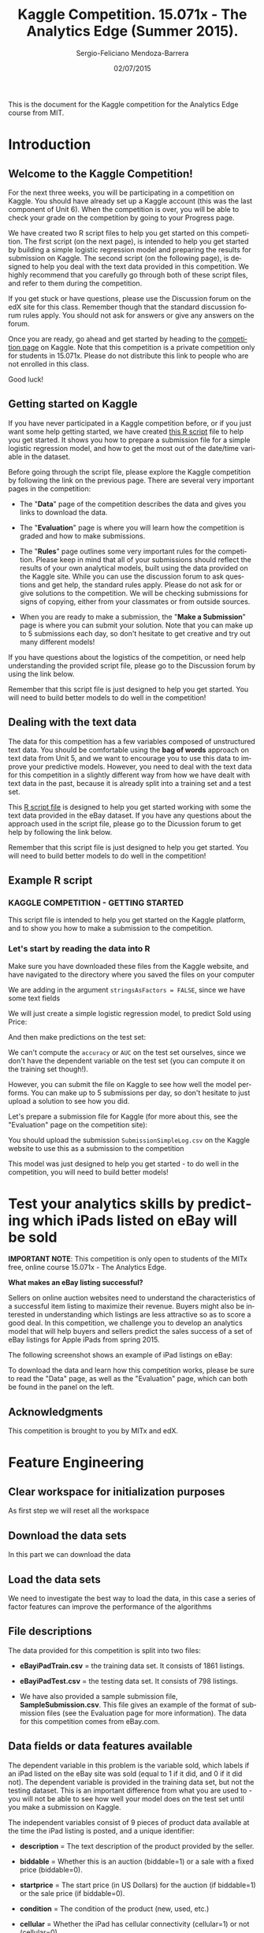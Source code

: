 #+TITLE:               Kaggle Competition. 15.071x - The Analytics Edge (Summer 2015).
#+AUTHOR:              Sergio-Feliciano Mendoza-Barrera
#+DRAWERS:             sfmb
#+EMAIL:               smendoza.barrera@gmail.com
#+DATE:                02/07/2015
#+DESCRIPTION:         The Analytics Edge Kaggle competition
#+KEYWORDS:            R, data science, emacs, ESS, org-mode, kaggle, competition
#+LANGUAGE:            en
#+OPTIONS:             H:10 num:t toc:nil \n:nil @:t ::t |:t ^:{} -:t f:t *:t <:t d:HIDDEN
#+OPTIONS:             TeX:t LaTeX:t skip:nil d:nil todo:t pri:nil tags:not-in-toc
#+OPTIONS:             LaTeX:dvipng
#+INFOJS_OPT:          view:nil toc:nil ltoc:t mouse:underline buttons:0 path:http://orgmode.org/org-info.js
#+EXPORT_SELECT_TAGS:  export
#+EXPORT_EXCLUDE_TAGS: noexport
#+LINK_UP:
#+LINK_HOME:
#+XSLT:
#+STYLE: <link rel="stylesheet" type="text/css" href="dft.css"/>

#+LaTeX_CLASS: IEEEtran
#+LATEX_CLASS_OPTIONS: [letterpaper, 9pt, onecolumn, twoside, technote, final]
#+LATEX_HEADER: \usepackage{minted}
#+LATEX_HEADER: \usepackage{makeidx}

#+LATEX_HEADER: \usepackage[lining,tabular]{fbb} % so math uses tabular lining figures
#+LATEX_HEADER: \usepackage[scaled=.95,type1]{cabin} % sans serif in style of Gill Sans
#+LATEX_HEADER: \usepackage[varqu,varl]{zi4}% inconsolata typewriter
#+LATEX_HEADER: \usepackage[T1]{fontenc} % LY1 also works
#+LATEX_HEADER: \usepackage[libertine,bigdelims]{newtxmath}
#+LATEX_HEADER: \usepackage[cal=boondoxo,bb=boondox,frak=boondox]{mathalfa}
#+LATEX_HEADER: \useosf % change normal text to use proportional oldstyle figures

#+LATEX_HEADER: \markboth{Kaggle competition, July 2015.}%
#+LATEX_HEADER: {Sergio-Feliciano Mendoza-Barrera}

#+LATEX_HEADER: \newcommand{\degC}{$^\circ$C{}}

#+STYLE: <script type="text/javascript" src="http://cdn.mathjax.org/mathjax/latest/MathJax.js?config=TeX-AMS-MML_HTMLorMML"> </script>

#+ATTR_HTML: width="500px"

# -*- mode: org; -*-
#+OPTIONS:   toc:2

#+HTML_HEAD: <link rel="stylesheet" type="text/css" href="http://www.pirilampo.org/styles/readtheorg/css/htmlize.css"/>
#+HTML_HEAD: <link rel="stylesheet" type="text/css" href="http://www.pirilampo.org/styles/readtheorg/css/readtheorg.css"/>

#+HTML_HEAD: <script src="https://ajax.googleapis.com/ajax/libs/jquery/2.1.3/jquery.min.js"></script>
#+HTML_HEAD: <script src="https://maxcdn.bootstrapcdn.com/bootstrap/3.3.4/js/bootstrap.min.js"></script>
#+HTML_HEAD: <script type="text/javascript" src="http://www.pirilampo.org/styles/lib/js/jquery.stickytableheaders.js"></script>
#+HTML_HEAD: <script type="text/javascript" src="http://www.pirilampo.org/styles/readtheorg/js/readtheorg.js"></script>

#+BEGIN_ABSTRACT
This is the document for the Kaggle competition for the Analytics Edge
course from MIT.
#+END_ABSTRACT

* Introduction

** Welcome to the Kaggle Competition!

For the next three weeks, you will be participating in a competition
on Kaggle. You should have already set up a Kaggle account (this was
the last component of Unit 6). When the competition is over, you will
be able to check your grade on the competition by going to your
Progress page.

We have created two R script files to help you get started on this
competition. The first script (on the next page), is intended to help
you get started by building a simple logistic regression model and
preparing the results for submission on Kaggle. The second script (on
the following page), is designed to help you deal with the text data
provided in this competition. We highly recommend that you carefully
go through both of these script files, and refer to them during the
competition.

If you get stuck or have questions, please use the Discussion forum on
the edX site for this class. Remember though that the standard
discussion forum rules apply. You should not ask for answers or give
any answers on the forum.

Once you are ready, go ahead and get started by heading to the
[[https://kaggle.com/join/15071xtheanalyticsedgesummer2015][competition page]] on Kaggle. Note that this competition is a private
competition only for students in 15.071x. Please do not distribute
this link to people who are not enrolled in this class.

Good luck!

** Getting started on Kaggle

If you have never participated in a Kaggle competition before, or if
you just want some help getting started, we have created [[https://courses.edx.org/asset-v1:MITx%2B15.071x_2a%2B2T2015%2Btype@asset%2Bblock/KCompetition_GettingStarted.R][this R script]]
file to help you get started. It shows you how to prepare a submission
file for a simple logistic regression model, and how to get the most
out of the date/time variable in the dataset.

Before going through the script file, please explore the Kaggle
competition by following the link on the previous page. There are
several very important pages in the competition:

- The "*Data*" page of the competition describes the data and gives
 you links to download the data.

- The "*Evaluation*" page is where you will learn how the competition
 is graded and how to make submissions.

- The "*Rules*" page outlines some very important rules for the
 competition. Please keep in mind that all of your submissions should
 reflect the results of your own analytical models, built using the
 data provided on the Kaggle site. While you can use the discussion
 forum to ask questions and get help, the standard rules
 apply. Please do not ask for or give solutions to the
 competition. We will be checking submissions for signs of copying,
 either from your classmates or from outside sources.

- When you are ready to make a submission, the "*Make a Submission*"
 page is where you can submit your solution. Note that you can make
 up to 5 submissions each day, so don't hesitate to get creative and
 try out many different models!

If you have questions about the logistics of the competition, or need
help understanding the provided script file, please go to the
Discussion forum by using the link below.

Remember that this script file is just designed to help you get
started. You will need to build better models to do well in the
competition!

** Dealing with the text data

The data for this competition has a few variables composed of
unstructured text data. You should be comfortable using the *bag of
words* approach on text data from Unit 5, and we want to encourage you
to use this data to improve your predictive models. However, you need
to deal with the text data for this competition in a slightly
different way from how we have dealt with text data in the past,
because it is already split into a training set and a test set.

This [[https://courses.edx.org/asset-v1:MITx%2B15.071x_2a%2B2T2015%2Btype@asset%2Bblock/KCompetition_TextData.R][R script file]] is designed to help you get started working with
some the text data provided in the eBay dataset. If you have any
questions about the approach used in the script file, please go to the
Dicussion forum to get help by following the link below.

Remember that this script file is just designed to help you get
started. You will need to build better models to do well in the
competition!

** Example R script

*** KAGGLE COMPETITION - GETTING STARTED

This script file is intended to help you get started on the Kaggle
platform, and to show you how to make a submission to the
competition.

*** Let's start by reading the data into R

Make sure you have downloaded these files from the Kaggle website,
and have navigated to the directory where you saved the files on
your computer

We are adding in the argument ~stringsAsFactors = FALSE~, since we have
some text fields

#+begin_src R :session :results output :exports all
  eBayDS1 <- read.csv("../data/eBayiPadTrain.csv", stringsAsFactors = FALSE)
  eBayValidation1 <- read.csv("../data/eBayiPadTest.csv", stringsAsFactors = FALSE)
#+end_src

#+RESULTS:

We will just create a simple logistic regression model, to predict
Sold using Price:

#+begin_src R :session :results output :exports all
  SimpleMod <- glm(sold ~ startprice, data = eBayDS1, family = binomial)
#+end_src

#+RESULTS:

And then make predictions on the test set:

#+begin_src R :session :results output :exports all
  PredTest <- predict(SimpleMod, newdata = eBayValidation1, type = "response")
#+end_src

#+RESULTS:

We can't compute the ~accuracy~ or ~AUC~ on the test set ourselves,
since we don't have the dependent variable on the test set (you can
compute it on the training set though!).

However, you can submit the file on Kaggle to see how well the
model performs. You can make up to 5 submissions per day, so don't
hesitate to just upload a solution to see how you did.

Let's prepare a submission file for Kaggle (for more about this,
see the "Evaluation" page on the competition site):

#+begin_src R :session :results output :exports all
    MySubmission <- data.frame(UniqueID = eBayValidation1$UniqueID, Probability1
                               = PredTest)

    write.csv(MySubmission, "../data/SubmissionSimpleLogV1.csv", row.names
              = FALSE)

  rm(list = ls())                         # Remove all workspace data
#+end_src

#+RESULTS:

You should upload the submission ~SubmissionSimpleLog.csv~ on the
Kaggle website to use this as a submission to the competition

This model was just designed to help you get started - to do well
in the competition, you will need to build better models!

* Test your analytics skills by predicting which iPads listed on eBay will be sold

*IMPORTANT NOTE*: This competition is only open to students of the
MITx free, online course 15.071x - The Analytics Edge.

*What makes an eBay listing successful?*

Sellers on online auction websites need to understand the
characteristics of a successful item listing to maximize their
revenue. Buyers might also be interested in understanding which
listings are less attractive so as to score a good deal. In this
competition, we challenge you to develop an analytics model that will
help buyers and sellers predict the sales success of a set of eBay
listings for Apple iPads from spring 2015.

The following screenshot shows an example of iPad listings on eBay:

[[../graphs/ScreenshotEbay.png]]

To download the data and learn how this competition works, please be
sure to read the "Data" page, as well as the "Evaluation" page, which
can both be found in the panel on the left.

** Acknowledgments

This competition is brought to you by MITx and edX.

* Feature Engineering

** Clear workspace for initialization purposes

As first step we will reset all the workspace

#+begin_src R :session :results output :exports all
  writeLines("\n :: clearing workspace...")
  rm(list = ls(all = TRUE))
#+end_src

#+RESULTS:
:
:  :: clearing workspace...

** Download the data sets

In this part we can download the data

#+BEGIN_SRC R :session :results output :exports all
  if(!file.exists("../data")) {
          dir.create("../data")
  }

  fileUrl <-
  c("https://inclass.kaggle.com/c/15-071x-the-analytics-edge-summer-2015/download/eBayiPadTest.csv",
  "https://inclass.kaggle.com/c/15-071x-the-analytics-edge-summer-2015/download/eBayiPadTrain.csv",
  "https://inclass.kaggle.com/c/15-071x-the-analytics-edge-summer-2015/download/SampleSubmission.csv")

  fileName <- c("eBayiPadTest.csv", "eBayiPadTrain.csv", "SampleSubmission.csv")

  dataPath <- "../data"

  for(i in 1:3) {
          filePath <- paste(dataPath, fileName[i], sep = "/")

          if(!file.exists(filePath)) {
                  download.file(fileUrl[i], destfile = filePath, method = "curl")
          }
  }
  writeLines("\n :: Files downloaded...")
#+END_SRC

#+RESULTS:
:
:  :: Files downloaded...

** Load the data sets

We need to investigate the best way to load the data, in this case a
series of factor features can improve the performance of the algorithms

#+begin_src R :session :results output :exports all
  Sys.setlocale('LC_ALL','C')
  eBayDS <- read.csv("../data/eBayiPadTrain.csv", stringsAsFactors = FALSE)
  eBayValidation <- read.csv("../data/eBayiPadTest.csv", stringsAsFactors = FALSE)
#+end_src

#+RESULTS:
: [1] "C/C/C/C/C/en_US.UTF-8"

** File descriptions

The data provided for this competition is split into two files:

- *eBayiPadTrain.csv* = the training data set. It consists of 1861 listings.

- *eBayiPadTest.csv* = the testing data set. It consists of 798 listings.

- We have also provided a sample submission file,
  *SampleSubmission.csv*. This file gives an example of the format of
  submission files (see the Evaluation page for more information). The
  data for this competition comes from eBay.com.

** Data fields or data features available

The dependent variable in this problem is the variable sold, which
labels if an iPad listed on the eBay site was sold (equal to 1 if it
did, and 0 if it did not). The dependent variable is provided in the
training data set, but not the testing dataset. This is an important
difference from what you are used to - you will not be able to see how
well your model does on the test set until you make a submission on
Kaggle.

The independent variables consist of 9 pieces of product data
available at the time the iPad listing is posted, and a unique
identifier:

- *description* = The text description of the product provided by the
  seller.

- *biddable* = Whether this is an auction (biddable=1) or a sale with
  a fixed price (biddable=0).

- *startprice* = The start price (in US Dollars) for the auction (if
  biddable=1) or the sale price (if biddable=0).

- *condition* = The condition of the product (new, used, etc.)

- *cellular* = Whether the iPad has cellular connectivity (cellular=1)
  or not (cellular=0).

- *carrier* = The cellular carrier for which the iPad is equipped (if
  cellular=1); listed as "None" if cellular=0.

- *color* = The color of the iPad.

- *storage* = The iPad's storage capacity (in gigabytes).

- *productline* = The name of the product being sold.

** Load the necessary libraries

#+begin_src R :session :results output :exports all
  writeLines("\n :: Loading the necessary libraries...")
  library(caret)                          # ML interface to many
                                          # functions
  library(ggplot2)                        # Graphical libraries
  library(caTools)                        # Partition data sets
  library(parallel)                       # Parallel computation
  library(mice)                           # Imputation library
  library(ROCR)                           # ROCS for AUC calculation
  library(randomForest)                   # Random Forest library
  library(pROC)                           # ROC calculations
  library(gbm)                            # gbm algorithm
  library(parallel)                       # Multicore calculations
  library(corrplot)                       # Correlation matrix plot
  library(plyr)
  library(tm)                             # Tecx minning library
  library(rpart)                          # CART libraries
  library(rpart.plot)
#+end_src

#+RESULTS:
:
:  :: Loading the necessary libraries...

** Inspecting the data set

Lets begin researching in the training data set.

#+BEGIN_SRC R :session :results output :exports all
  writeLines("    The structure of the training data set:")
  str(eBayDS)
#+END_SRC

#+RESULTS:
#+begin_example
    The structure of the training data set:
'data.frame':	1861 obs. of  11 variables:
 $ description: chr  "iPad is in 8.5+ out of 10 cosmetic condition!" "Previously used, please read description. May show signs of use such as scratches to the screen and " "" "" ...
 $ biddable   : int  0 1 0 0 0 1 1 0 1 1 ...
 $ startprice : num  159.99 0.99 199.99 235 199.99 ...
 $ condition  : chr  "Used" "Used" "Used" "New other (see details)" ...
 $ cellular   : chr  "0" "1" "0" "0" ...
 $ carrier    : chr  "None" "Verizon" "None" "None" ...
 $ color      : chr  "Black" "Unknown" "White" "Unknown" ...
 $ storage    : chr  "16" "16" "16" "16" ...
 $ productline: chr  "iPad 2" "iPad 2" "iPad 4" "iPad mini 2" ...
 $ sold       : int  0 1 1 0 0 1 1 0 1 1 ...
 $ UniqueID   : int  10001 10002 10003 10004 10005 10006 10007 10008 10009 10010 ...
#+end_example

** Preprocessing the data

In this part we can try with different types for the data in order to
have a better understanding of the data and to have the probability to
improve the models. We can assume that some default values must be
changed to the right type.

*** Training data set

#+begin_src R :session :results output :exports all
  eBayDS$condition <- as.factor(eBayDS$condition)
  eBayDS$cellular <- as.integer(eBayDS$cellular)
  eBayDS$carrier <- as.factor(eBayDS$carrier)
  eBayDS$color <- as.factor(eBayDS$color)
  eBayDS$storage <- as.factor(eBayDS$storage)
  eBayDS$productline <- as.factor(eBayDS$productline)
  ## eBayDS$sold <- as.factor(eBayDS$sold)

  writeLines("\n :: New structure of the original training set:")
  str(eBayDS)
#+end_src

#+RESULTS:
#+begin_example
Warning message:
NAs introduced by coercion

 :: New structure of the original training set:
'data.frame':	1861 obs. of  11 variables:
 $ description: chr  "iPad is in 8.5+ out of 10 cosmetic condition!" "Previously used, please read description. May show signs of use such as scratches to the screen and " "" "" ...
 $ biddable   : int  0 1 0 0 0 1 1 0 1 1 ...
 $ startprice : num  159.99 0.99 199.99 235 199.99 ...
 $ condition  : Factor w/ 6 levels "For parts or not working",..: 6 6 6 4 5 6 3 3 6 6 ...
 $ cellular   : int  0 1 0 0 NA 1 0 0 1 0 ...
 $ carrier    : Factor w/ 7 levels "AT&T","None",..: 2 7 2 2 6 1 2 2 6 2 ...
 $ color      : Factor w/ 5 levels "Black","Gold",..: 1 4 5 4 4 3 3 5 5 5 ...
 $ storage    : Factor w/ 5 levels "128","16","32",..: 2 2 2 2 5 3 2 2 4 3 ...
 $ productline: Factor w/ 12 levels "Unknown","iPad 1",..: 3 3 5 10 1 10 9 11 2 5 ...
 $ sold       : int  0 1 1 0 0 1 1 0 1 1 ...
 $ UniqueID   : int  10001 10002 10003 10004 10005 10006 10007 10008 10009 10010 ...
#+end_example

*** Validation data set

#+begin_src R :session :results output :exports all
  eBayValidation$condition <- as.factor(eBayValidation$condition)
  eBayValidation$cellular <- as.integer(eBayValidation$cellular)
  eBayValidation$carrier <- as.factor(eBayValidation$carrier)
  eBayValidation$color <- as.factor(eBayValidation$color)
  eBayValidation$storage <- as.factor(eBayValidation$storage)
  eBayValidation$productline <- as.factor(eBayValidation$productline)
  ## eBayValidation$sold <- as.factor(eBayValidation$sold)

  writeLines("\n :: New structure of the original training set:")
  str(eBayValidation)
#+end_src

#+RESULTS:
#+begin_example
Warning message:
NAs introduced by coercion

 :: New structure of the original training set:
'data.frame':	798 obs. of  10 variables:
 $ description: chr  "like new" "Item is in great shape. I upgraded to the iPad Air 2 and don&#039;t need the mini any longer, even though " "This iPad is working and is tested 100%. It runs great. It is in good condition. Cracked digitizer." "" ...
 $ biddable   : int  0 0 0 1 0 0 0 0 0 1 ...
 $ startprice : num  105 195 220 100 211 ...
 $ condition  : Factor w/ 6 levels "For parts or not working",..: 6 6 6 6 2 4 5 6 6 6 ...
 $ cellular   : int  1 0 0 0 0 0 0 0 0 0 ...
 $ carrier    : Factor w/ 7 levels "AT&T","None",..: 1 2 2 2 2 2 2 2 2 2 ...
 $ color      : Factor w/ 5 levels "Black","Gold",..: 4 4 4 4 1 2 1 4 1 4 ...
 $ storage    : Factor w/ 5 levels "128","16","32",..: 3 2 4 2 3 4 3 2 2 3 ...
 $ productline: Factor w/ 10 levels "Unknown","iPad 1",..: 2 9 4 8 4 7 2 5 4 2 ...
 $ UniqueID   : int  11862 11863 11864 11865 11866 11867 11868 11869 11870 11871 ...
#+end_example

*** Imputing the NA values in the training dataset

Lets research about the NA values and their impact in the ML road map

#+begin_src R :session :results output :exports all
  writeLines("\n :: Summary of the original training data set:")
  summary(eBayDS)
#+end_src

#+RESULTS:
#+begin_example

 :: Summary of the original training data set:
 description           biddable        startprice
 Length:1861        Min.   :0.0000   Min.   :  0.01
 Class :character   1st Qu.:0.0000   1st Qu.: 80.00
 Mode  :character   Median :0.0000   Median :179.99
                    Mean   :0.4498   Mean   :211.18
                    3rd Qu.:1.0000   3rd Qu.:300.00
                    Max.   :1.0000   Max.   :999.00

                    condition       cellular          carrier
 For parts or not working: 181   Min.   :0.0000   AT&T    : 206
 Manufacturer refurbished:  39   1st Qu.:0.0000   None    :1111
 New                     : 289   Median :0.0000   Other   :   3
 New other (see details) :  85   Mean   :0.3196   Sprint  :  30
 Seller refurbished      : 109   3rd Qu.:1.0000   T-Mobile:  19
 Used                    :1158   Max.   :1.0000   Unknown : 348
                                 NA's   :234      Verizon : 144
        color        storage        productline       sold
 Black     :425   128    : 90   iPad 2    :286   Min.   :0.0000
 Gold      : 77   16     :934   iPad mini :277   1st Qu.:0.0000
 Space Gray:202   32     :340   iPad 1    :227   Median :0.0000
 Unknown   :708   64     :314   Unknown   :204   Mean   :0.4621
 White     :449   Unknown:183   iPad Air  :180   3rd Qu.:1.0000
                                iPad Air 2:171   Max.   :1.0000
                                (Other)   :516
    UniqueID
 Min.   :10001
 1st Qu.:10466
 Median :10931
 Mean   :10931
 3rd Qu.:11396
 Max.   :11861
#+end_example

The exist NA values have some serious problems in the CSV generation.

We can work with some imputation algorithms in order to substitute the
NA values.

#+begin_src R :session :results output :exports all
  writeLines("\n :: Multiple imputation")
  eBaySimple <- eBayDS[c("UniqueID", "biddable", "startprice",
                         "condition", "cellular", "storage",
                         "productline")]
  summary(eBaySimple)
#+end_src

#+RESULTS:
#+begin_example

 :: Multiple imputation
    UniqueID        biddable        startprice
 Min.   :10001   Min.   :0.0000   Min.   :  0.01
 1st Qu.:10466   1st Qu.:0.0000   1st Qu.: 80.00
 Median :10931   Median :0.0000   Median :179.99
 Mean   :10931   Mean   :0.4498   Mean   :211.18
 3rd Qu.:11396   3rd Qu.:1.0000   3rd Qu.:300.00
 Max.   :11861   Max.   :1.0000   Max.   :999.00

                    condition       cellular         storage
 For parts or not working: 181   Min.   :0.0000   128    : 90
 Manufacturer refurbished:  39   1st Qu.:0.0000   16     :934
 New                     : 289   Median :0.0000   32     :340
 New other (see details) :  85   Mean   :0.3196   64     :314
 Seller refurbished      : 109   3rd Qu.:1.0000   Unknown:183
 Used                    :1158   Max.   :1.0000
                                 NA's   :234
     productline
 iPad 2    :286
 iPad mini :277
 iPad 1    :227
 Unknown   :204
 iPad Air  :180
 iPad Air 2:171
 (Other)   :516
#+end_example

Lets impute the data in order to have a better response.

#+begin_src R :session :results output :exports all
  set.seed(pi)
  imputed <- complete(mice(eBaySimple))
  summary(imputed)
#+end_src

#+RESULTS:
#+begin_example

 iter imp variable
  1   1  cellular
  1   2  cellular
  1   3  cellular
  1   4  cellular
  1   5  cellular
  2   1  cellular
  2   2  cellular
  2   3  cellular
  2   4  cellular
  2   5  cellular
  3   1  cellular
  3   2  cellular
  3   3  cellular
  3   4  cellular
  3   5  cellular
  4   1  cellular
  4   2  cellular
  4   3  cellular
  4   4  cellular
  4   5  cellular
  5   1  cellular
  5   2  cellular
  5   3  cellular
  5   4  cellular
  5   5  cellular
    UniqueID        biddable        startprice
 Min.   :10001   Min.   :0.0000   Min.   :  0.01
 1st Qu.:10466   1st Qu.:0.0000   1st Qu.: 80.00
 Median :10931   Median :0.0000   Median :179.99
 Mean   :10931   Mean   :0.4498   Mean   :211.18
 3rd Qu.:11396   3rd Qu.:1.0000   3rd Qu.:300.00
 Max.   :11861   Max.   :1.0000   Max.   :999.00

                    condition       cellular         storage
 For parts or not working: 181   Min.   :0.0000   128    : 90
 Manufacturer refurbished:  39   1st Qu.:0.0000   16     :934
 New                     : 289   Median :0.0000   32     :340
 New other (see details) :  85   Mean   :0.3041   64     :314
 Seller refurbished      : 109   3rd Qu.:1.0000   Unknown:183
 Used                    :1158   Max.   :1.0000

     productline
 iPad 2    :286
 iPad mini :277
 iPad 1    :227
 Unknown   :204
 iPad Air  :180
 iPad Air 2:171
 (Other)   :516
#+end_example

Lets substitute the imputed values in the original dataframe

#+begin_src R :session :results output :exports all
  writeLines("\n :: Substitute the original values of storage with the imputed values:")
  eBayDS$storage <- imputed$storage
  eBayDS$cellular <- imputed$cellular
  summary(eBayDS)
#+end_src

#+RESULTS:
#+begin_example

 :: Substitute the original values of storage with the imputed values:
 description           biddable        startprice
 Length:1861        Min.   :0.0000   Min.   :  0.01
 Class :character   1st Qu.:0.0000   1st Qu.: 80.00
 Mode  :character   Median :0.0000   Median :179.99
                    Mean   :0.4498   Mean   :211.18
                    3rd Qu.:1.0000   3rd Qu.:300.00
                    Max.   :1.0000   Max.   :999.00

                    condition       cellular          carrier
 For parts or not working: 181   Min.   :0.0000   AT&T    : 206
 Manufacturer refurbished:  39   1st Qu.:0.0000   None    :1111
 New                     : 289   Median :0.0000   Other   :   3
 New other (see details) :  85   Mean   :0.3041   Sprint  :  30
 Seller refurbished      : 109   3rd Qu.:1.0000   T-Mobile:  19
 Used                    :1158   Max.   :1.0000   Unknown : 348
                                                  Verizon : 144
        color        storage        productline       sold
 Black     :425   128    : 90   iPad 2    :286   Min.   :0.0000
 Gold      : 77   16     :934   iPad mini :277   1st Qu.:0.0000
 Space Gray:202   32     :340   iPad 1    :227   Median :0.0000
 Unknown   :708   64     :314   Unknown   :204   Mean   :0.4621
 White     :449   Unknown:183   iPad Air  :180   3rd Qu.:1.0000
                                iPad Air 2:171   Max.   :1.0000
                                (Other)   :516
    UniqueID
 Min.   :10001
 1st Qu.:10466
 Median :10931
 Mean   :10931
 3rd Qu.:11396
 Max.   :11861
#+end_example

*** Imputing the NA values in the validation dataset

Lets create a dataframe with the factor/character features

#+begin_src R :session :results output :exports all
  writeLines("\n :: Multiple imputation")
  eBaySimple <- eBayValidation[c("UniqueID", "biddable", "startprice",
                         "condition", "cellular", "storage",
                         "productline")]
  summary(eBaySimple)
#+end_src

#+RESULTS:
#+begin_example

 :: Multiple imputation
    UniqueID        biddable        startprice
 Min.   :11862   Min.   :0.0000   Min.   :   0.01
 1st Qu.:12061   1st Qu.:0.0000   1st Qu.:  89.24
 Median :12260   Median :0.0000   Median : 179.00
 Mean   :12260   Mean   :0.4712   Mean   : 208.64
 3rd Qu.:12460   3rd Qu.:1.0000   3rd Qu.: 289.00
 Max.   :12659   Max.   :1.0000   Max.   : 999.99

                    condition      cellular         storage       productline
 For parts or not working: 83   Min.   :0.0000   128    : 38   iPad 2   :154
 Manufacturer refurbished: 16   1st Qu.:0.0000   16     :394   iPad mini:111
 New                     :113   Median :0.0000   32     :138   Unknown  : 92
 New other (see details) : 43   Mean   :0.2938   64     :147   iPad 1   : 88
 Seller refurbished      : 52   3rd Qu.:1.0000   Unknown: 81   iPad Air : 74
 Used                    :491   Max.   :1.0000                 iPad 4   : 68
                                NA's   :107                    (Other)  :211
#+end_example

Lets impute the data in order to have a better response.

#+begin_src R :session :results output :exports all
  set.seed(pi)
  imputed <- complete(mice(eBaySimple))
  summary(imputed)
#+end_src

#+RESULTS:
#+begin_example

 iter imp variable
  1   1  cellular
  1   2  cellular
  1   3  cellular
  1   4  cellular
  1   5  cellular
  2   1  cellular
  2   2  cellular
  2   3  cellular
  2   4  cellular
  2   5  cellular
  3   1  cellular
  3   2  cellular
  3   3  cellular
  3   4  cellular
  3   5  cellular
  4   1  cellular
  4   2  cellular
  4   3  cellular
  4   4  cellular
  4   5  cellular
  5   1  cellular
  5   2  cellular
  5   3  cellular
  5   4  cellular
  5   5  cellular
    UniqueID        biddable        startprice
 Min.   :11862   Min.   :0.0000   Min.   :   0.01
 1st Qu.:12061   1st Qu.:0.0000   1st Qu.:  89.24
 Median :12260   Median :0.0000   Median : 179.00
 Mean   :12260   Mean   :0.4712   Mean   : 208.64
 3rd Qu.:12460   3rd Qu.:1.0000   3rd Qu.: 289.00
 Max.   :12659   Max.   :1.0000   Max.   : 999.99

                    condition      cellular        storage       productline
 For parts or not working: 83   Min.   :0.000   128    : 38   iPad 2   :154
 Manufacturer refurbished: 16   1st Qu.:0.000   16     :394   iPad mini:111
 New                     :113   Median :0.000   32     :138   Unknown  : 92
 New other (see details) : 43   Mean   :0.282   64     :147   iPad 1   : 88
 Seller refurbished      : 52   3rd Qu.:1.000   Unknown: 81   iPad Air : 74
 Used                    :491   Max.   :1.000                 iPad 4   : 68
                                                              (Other)  :211
#+end_example

#+begin_src R :session :results output :exports all
  writeLines("\n :: Substitute the original values of storage with the imputed values:")
  eBayValidation$storage <- imputed$storage
  eBayValidation$cellular <- imputed$cellular
  summary(eBayValidation)
#+end_src

#+RESULTS:
#+begin_example

 :: Substitute the original values of storage with the imputed values:
 description           biddable        startprice
 Length:798         Min.   :0.0000   Min.   :   0.01
 Class :character   1st Qu.:0.0000   1st Qu.:  89.24
 Mode  :character   Median :0.0000   Median : 179.00
                    Mean   :0.4712   Mean   : 208.64
                    3rd Qu.:1.0000   3rd Qu.: 289.00
                    Max.   :1.0000   Max.   : 999.99

                    condition      cellular         carrier           color
 For parts or not working: 83   Min.   :0.000   AT&T    : 86   Black     :173
 Manufacturer refurbished: 16   1st Qu.:0.000   None    :488   Gold      : 33
 New                     :113   Median :0.000   Other   :  3   Space Gray: 83
 New other (see details) : 43   Mean   :0.282   Sprint  :  6   Unknown   :323
 Seller refurbished      : 52   3rd Qu.:1.000   T-Mobile:  8   White     :186
 Used                    :491   Max.   :1.000   Unknown :155
                                                Verizon : 52
    storage       productline     UniqueID
 128    : 38   iPad 2   :154   Min.   :11862
 16     :394   iPad mini:111   1st Qu.:12061
 32     :138   Unknown  : 92   Median :12260
 64     :147   iPad 1   : 88   Mean   :12260
 Unknown: 81   iPad Air : 74   3rd Qu.:12460
               iPad 4   : 68   Max.   :12659
               (Other)  :211
#+end_example

** Understanding each type and distribution of the data

In this part we will research about the data and the interactions
between it.

#+begin_src R :session :results output :exports all
  writeLines("\n :: Summary of the data:")
  summary(eBayDS)
#+end_src

#+RESULTS:
#+begin_example

 :: Summary of the data:
 description           biddable        startprice
 Length:1861        Min.   :0.0000   Min.   :  0.01
 Class :character   1st Qu.:0.0000   1st Qu.: 80.00
 Mode  :character   Median :0.0000   Median :179.99
                    Mean   :0.4498   Mean   :211.18
                    3rd Qu.:1.0000   3rd Qu.:300.00
                    Max.   :1.0000   Max.   :999.00

                    condition       cellular          carrier
 For parts or not working: 181   Min.   :0.0000   AT&T    : 206
 Manufacturer refurbished:  39   1st Qu.:0.0000   None    :1111
 New                     : 289   Median :0.0000   Other   :   3
 New other (see details) :  85   Mean   :0.3041   Sprint  :  30
 Seller refurbished      : 109   3rd Qu.:1.0000   T-Mobile:  19
 Used                    :1158   Max.   :1.0000   Unknown : 348
                                                  Verizon : 144
        color        storage        productline       sold
 Black     :425   128    : 90   iPad 2    :286   Min.   :0.0000
 Gold      : 77   16     :934   iPad mini :277   1st Qu.:0.0000
 Space Gray:202   32     :340   iPad 1    :227   Median :0.0000
 Unknown   :708   64     :314   Unknown   :204   Mean   :0.4621
 White     :449   Unknown:183   iPad Air  :180   3rd Qu.:1.0000
                                iPad Air 2:171   Max.   :1.0000
                                (Other)   :516
    UniqueID
 Min.   :10001
 1st Qu.:10466
 Median :10931
 Mean   :10931
 3rd Qu.:11396
 Max.   :11861
#+end_example

*** Summaries of the probable factor variables

#+begin_src R :session :results output :exports all
  writeLines("\n :: The condition feature summary:")
  table(eBayDS$condition)

  writeLines("\n :: Any NA values:")
  anyNA(eBayDS$condition)

  writeLines("\n :: The carrier feature supplier summary:")
  table(eBayDS$carrier)

  writeLines("\n :: Any NA values:")
  anyNA(eBayDS$carrier)

  writeLines("\n :: The color of iPads:")
  table(eBayDS$color)

  writeLines("\n :: Any NA values:")
  anyNA(eBayDS$color)

  writeLines("\n :: The product line:")
  table(eBayDS$productline)

  writeLines("\n :: Any NA values:")
  anyNA(eBayDS$productline)
#+end_src

#+RESULTS:
#+begin_example

 :: The condition feature summary:

For parts or not working Manufacturer refurbished                      New
                     181                       39                      289
 New other (see details)       Seller refurbished                     Used
                      85                      109                     1158

 :: Any NA values:
[1] FALSE

 :: The carrier feature supplier summary:

    AT&T     None    Other   Sprint T-Mobile  Unknown  Verizon
     206     1111        3       30       19      348      144

 :: Any NA values:
[1] FALSE

 :: The color of iPads:

     Black       Gold Space Gray    Unknown      White
       425         77        202        708        449

 :: Any NA values:
[1] FALSE

 :: The product line:

         Unknown           iPad 1           iPad 2           iPad 3
             204              227              286              153
          iPad 4           iPad 5         iPad Air       iPad Air 2
             157                1              180              171
       iPad mini      iPad mini 2      iPad mini 3 iPad mini Retina
             277              107               90                8

 :: Any NA values:
[1] FALSE
#+end_example

*** Correlation between original variables

#+BEGIN_SRC R :var basename="eBayFeaturePlot" :session :results none silent :exports none
  filename <- paste("../graphs/", basename, ".png", sep = "")

  png(filename = filename, bg = "white", width = 640, height = 480, units = "px")

  ## ----- Plot code begin here
  featurePlot(x = eBayDS[, c("biddable", "startprice", "condition",
                                "cellular", "carrier", "color",
                                "storage", "productline")], y =
                                       eBayDS$sold, plot = "pairs")
  ## ----- Plot code ends here

  ## Close the PNG device and plots
  dev.off()
#+END_SRC

#+CAPTION:  eBay feature plot
#+NAME:     fig:eBayFeaturePlot
#+ATTR_LaTeX: placement: [H]
[[../graphs/eBayFeaturePlot.png]]

For the selected features we can try to understand the behavior vs the
~sold~ feature.

#+BEGIN_SRC R :var basename="eBaySoldVsBiddableCor" :session :results none silent :exports none
  filename <- paste("../graphs/", basename, ".png", sep = "")

  png(filename = filename, bg = "white", width = 640, height = 480, units = "px")

  ## ----- Plot code begin here
  ggplot(eBayDS, aes(x = biddable, y = sold, color = productline)) + geom_point()
  ## ----- Plot code ends here

  ## Close the PNG device and plots
  dev.off()
#+END_SRC

#+CAPTION:  Correlation between the sold and biddable features
#+NAME:     fig:eBaySoldVsBiddableCor
#+ATTR_LaTeX: placement: [H]
[[../graphs/eBaySoldVsBiddableCor.png]]

*** What type of deal (auction) is better sold?

#+begin_src R :session :results output :exports all
  writeLines("\n :: Is an auction a better deal for customers?")
  ## biddable as rows and sold as columns
  m <- table(eBayDS$biddable, eBayDS$sold)
  m

  writeLines("\n :: The proportion of auctions sold:")
  m[2, 2] / (m[1, 2] + m[2, 2])
#+end_src

#+RESULTS:
:
:  :: Is an auction a better deal for customers?
:
:       0   1
:   0 804 220
:   1 197 640
:
:  :: The proportion of auctions sold:
: [1] 0.744186

We understand that the auctions have a proportion of $74.4\%$ of
*success in sales*.

*** What is the sold products vs condition?

#+begin_src R :session :results output :exports all
  writeLines("\n :: The condiction of the product vs. the sold outcome:")
  table(eBayDS$condition, eBayDS$sold)
#+end_src

#+RESULTS:
#+begin_example

 :: The condiction of the product vs. the sold outcome:

                             0   1
  For parts or not working  75 106
  Manufacturer refurbished  25  14
  New                      204  85
  New other (see details)   51  34
  Seller refurbished        74  35
  Used                     572 586
#+end_example

The most sold product by condition is *used*. Now if we can see what is
the proportion of used products as an auction.

#+begin_src R :session :results output :exports all
  writeLines("\n :: Proportion of used vs auction:")
  table(eBayDS$condition, eBayDS$biddable)
#+end_src

#+RESULTS:
#+begin_example

 :: Proportion of used vs auction:

                             0   1
  For parts or not working  75 106
  Manufacturer refurbished  29  10
  New                      206  83
  New other (see details)   55  30
  Seller refurbished        77  32
  Used                     582 576
#+end_example

We can see that the people prefer to sell their products with an fixed
*expected price*. Besides, all the used offers as auctions was *sold*,
and *only 10 non auction offers was sold*.

*** Is the cellular feature important for the customer?

#+begin_src R :session :results output :exports all
  writeLines("\n :: Cellular feature vs. the sold outcome:")
  m <- table(eBayDS$cellular, eBayDS$sold)
  m

  writeLines("\n :: The proportion of products with cellular feature sold is:")
  m[2, 2] / (m[2, 1] + m[2, 2])
#+end_src

#+RESULTS:
:
:  :: Cellular feature vs. the sold outcome:
:
:       0   1
:   0 674 621
:   1 327 239
:
:  :: The proportion of products with cellular feature sold is:
: [1] 0.4222615

This result said us that the *cellular feature it is NOT the most
important* feature for customers.

*** Is the color important for the customer?

#+begin_src R :session :results output :exports all
  writeLines("\n :: How much is the importance of the color?")
  table(eBayDS$color, eBayDS$sold)
#+end_src

#+RESULTS:
:
:  :: How much is the importance of the color?
:
:                0   1
:   Black      205 220
:   Gold        55  22
:   Space Gray 111  91
:   Unknown    375 333
:   White      255 194

The vast majority prefer products in *black and white or don't care*.

*** Is the capacity an important feature to buy?

#+begin_src R :session :results output :exports all
  writeLines("\n :: Storage capacity vs. sold:")
  m <- table(eBayDS$storage, eBayDS$sold)
  m

  writeLines("\n :: The proportion of 16GB storage sold:")
  m[2, 2] / (m[1, 2] + m[2, 2] + m[3, 2] + m [4, 2])
#+end_src

#+RESULTS:
#+begin_example

 :: Storage capacity vs. sold:

            0   1
  128      68  22
  16      473 461
  32      183 157
  64      167 147
  Unknown 110  73

 :: The proportion of 16GB storage sold:
[1] 0.5857687
#+end_example

*The majority of people has bought their equipment with 16GB of ram*.

*** What is the most sold product?

#+begin_src R :session :results output :exports all
  writeLines("\n :: Products sold:")
  table(eBayDS$productline, eBayDS$sold)
#+end_src

#+RESULTS:
#+begin_example

 :: Products sold:

                     0   1
  Unknown          122  82
  iPad 1           102 125
  iPad 2           139 147
  iPad 3            73  80
  iPad 4            93  64
  iPad 5             0   1
  iPad Air         102  78
  iPad Air 2       100  71
  iPad mini        145 132
  iPad mini 2       58  49
  iPad mini 3       63  27
  iPad mini Retina   4   4
#+end_example

The best sold product is the *iPad 2*.

** Bags of word for the description feature

*** BoW in the training and testing sets

Lets begin to create a bag of words for the ~description~ feature

#+begin_src R :session :results output :exports all
  writeLines("\n :: Isolating the interest features:")
  eBayBW <- eBayDS[, c(1, 10)]
  str(eBayBW)
#+end_src

#+RESULTS:
:
:  :: Isolating the interest features:
: 'data.frame':	1861 obs. of  2 variables:
:  $ description: chr  "iPad is in 8.5+ out of 10 cosmetic condition!" "Previously used, please read description. May show signs of use such as scratches to the screen and " "" "" ...
:  $ sold       : int  0 1 1 0 0 1 1 0 1 1 ...

Now we can know what proportion of articles was not sold

#+begin_src R :session :results output :exports all
  writeLines("\n :: NOT SOLD articles proportion")
  eBayBW$Negative <- as.factor(eBayBW$sold == 0)
  m <- table(eBayBW$Negative)
  m
  m[2] / (m[1] + m[2])
#+end_src

#+RESULTS:
:
:  :: NOT SOLD articles proportion
:
: FALSE  TRUE
:   860  1001
:      TRUE
: 0.5378829

We now can create a corpus in order to analyze the description feature
in detail

#+begin_src R :session
  writeLines("\n :: Create a corpus for analysis:")
  corpus <- Corpus(VectorSource(eBayBW$description))
  corpus
  corpus[[1]]

  writeLines("\n :: Cleanning the text data:")
  corpus <- tm_map(corpus, tolower)
  corpus[[1]]

  corpus <- tm_map(corpus, PlainTextDocument)
  corpus <- tm_map(corpus, removePunctuation)
  corpus <- tm_map(corpus, removeWords, c("ipad", stopwords("english")))
  corpus[[1]]

  corpus <- tm_map(corpus, stemDocument)
  corpus[[1]]

  frequencies <- DocumentTermMatrix(corpus)
  frequencies

  inspect(frequencies[1:20, ])

  findFreqTerms(frequencies, lowfreq = 20)
  sparse <- removeSparseTerms(frequencies, 0.995)
  sparse

  eBaySparse <- as.data.frame(as.matrix(sparse))
  colnames(eBaySparse) <- make.names(colnames(eBaySparse))

  writeLines("\n :: Number of words in the Bag of Words:")
  length(colnames(eBaySparse))
#+end_src

#+RESULTS:
: 128

Now we can use the bag of word of the ~eBaySparse~ data frame and join
it with the other dummy parts of the data set.

*** BoW for the validation dataset

Lets begin to create a bag of words for the validation dataset

#+begin_src R :session :results output :exports all
  writeLines("\n :: Isolating the interest features:")
  eBayValidationBW <- eBayValidation[, c(10, 1)]
  str(eBayValidationBW)
#+end_src

#+RESULTS:
#+begin_example
     0       0    0    0    0     0    0    0    0     0     0
  character(0)       0       0    0    0    0     0    0    0    0     0     0
  character(0)       0       0    1    0    0     0    0    0    0     0     0
  character(0)       0       0    0    0    0     0    0    0    0     0     0
  character(0)       0       0    0    0    0     0    0    0    0     0     0
  character(0)       0       0    0    0    0     0    0    0    0     0     0
 [1] "100"       "accessori" "amp"       "appl"      "back"      "blemish"
 [7] "box"       "brand"     "case"      "charger"   "clean"     "come"
[13] "condit"    "corner"    "cosmet"    "cover"     "crack"     "dent"
[19] "descript"  "devic"     "excel"     "fulli"     "function"  "good"
[25] "great"     "hous"      "icloud"    "includ"    "item"      "light"
[31] "like"      "list"      "lock"      "may"       "mini"      "minim"
[37] "minor"     "mint"      "near"      "new"       "normal"    "one"
[43] "open"      "origin"    "packag"    "perfect"   "pictur"    "pleas"
[49] "power"     "read"      "refurbish" "scratch"   "screen"    "scuff"
[55] "see"       "show"      "sign"      "small"     "still"     "tear"
[61] "test"      "unit"      "use"       "wear"      "wifi"      "will"
[67] "work"
<<DocumentTermMatrix (documents: 1861, terms: 128)>>
Non-/sparse entries: 4431/233777
Sparsity           : 98%
Maximal term length: 10
Weighting          : term frequency (tf)

 :: Number of words in the Bag of Words:
[1] 128

 :: Isolating the interest features:
'data.frame':	798 obs. of  2 variables:
 $ UniqueID   : int  11862 11863 11864 11865 11866 11867 11868 11869 11870 11871 ...
 $ description: chr  "like new" "Item is in great shape. I upgraded to the iPad Air 2 and don&#039;t need the mini any longer, even though " "This iPad is working and is tested 100%. It runs great. It is in good condition. Cracked digitizer." "" ...
#+end_example

We now can create a corpus in order to analyze the description feature
in detail

#+begin_src R :session
  writeLines("\n :: Create a corpus for analysis:")
  corpus <- Corpus(VectorSource(eBayValidationBW$description))
  corpus
  corpus[[1]]

  writeLines("\n :: Cleanning the text data:")
  corpus <- tm_map(corpus, tolower)
  corpus[[1]]

  corpus <- tm_map(corpus, PlainTextDocument)
  corpus <- tm_map(corpus, removePunctuation)
  corpus <- tm_map(corpus, removeWords, c("ipad", stopwords("english")))
  corpus[[1]]

  corpus <- tm_map(corpus, stemDocument)
  corpus[[1]]

  frequencies <- DocumentTermMatrix(corpus)
  frequencies

  inspect(frequencies[1:20, ])

  findFreqTerms(frequencies, lowfreq = 20)
  sparse <- removeSparseTerms(frequencies, 0.995)
  sparse

  eBayValidationSparse <- as.data.frame(as.matrix(sparse))
  colnames(eBayValidationSparse) <- make.names(colnames(eBayValidationSparse))

  writeLines("\n :: Number of words in the Bag of Words:")
  length(colnames(eBayValidationSparse))
#+end_src

#+RESULTS:
: 136

Now we have a BoW dataframe from the ~description~ feature in the
validation dataset.

** The dummy variable creation

Lets convert the factor/character variables to dummy variables

*** Dummy variables creation for the training/testing dataset

#+begin_src R :session :results output :exports all
  writeLines("\n :: Dummy variables for factors/characters...")

  eBayDS2 <- eBayDS[, -1]
  eBayDummy <- dummyVars("~.", data = eBayDS2, fullRank = F)
  eBayDS2 <- as.data.frame(predict(eBayDummy, eBayDS))
  names(eBayDS2)

  writeLines("\n :: Re-work the feature names...")
  names(eBayDS2) <- make.names(names(eBayDS2), unique = FALSE, allow_ = TRUE)
  colnames(eBayDS2)[38] <- "eBay.sold"
  names(eBayDS2)
#+end_src

#+RESULTS:
#+begin_example

 :: Dummy variables for factors/characters...
 [1] "biddable"                           "startprice"
 [3] "condition.For parts or not working" "condition.Manufacturer refurbished"
 [5] "condition.New"                      "condition.New other (see details)"
 [7] "condition.Seller refurbished"       "condition.Used"
 [9] "cellular"                           "carrier.AT&T"
[11] "carrier.None"                       "carrier.Other"
[13] "carrier.Sprint"                     "carrier.T-Mobile"
[15] "carrier.Unknown"                    "carrier.Verizon"
[17] "color.Black"                        "color.Gold"
[19] "color.Space Gray"                   "color.Unknown"
[21] "color.White"                        "storage.2"
[23] "storage.3"                          "storage.4"
[25] "storage.5"                          "productline.Unknown"
[27] "productline.iPad 1"                 "productline.iPad 2"
[29] "productline.iPad 3"                 "productline.iPad 4"
[31] "productline.iPad 5"                 "productline.iPad Air"
[33] "productline.iPad Air 2"             "productline.iPad mini"
[35] "productline.iPad mini 2"            "productline.iPad mini 3"
[37] "productline.iPad mini Retina"       "sold"
[39] "UniqueID"

 :: Re-work the feature names...
 [1] "biddable"                           "startprice"
 [3] "condition.For.parts.or.not.working" "condition.Manufacturer.refurbished"
 [5] "condition.New"                      "condition.New.other..see.details."
 [7] "condition.Seller.refurbished"       "condition.Used"
 [9] "cellular"                           "carrier.AT.T"
[11] "carrier.None"                       "carrier.Other"
[13] "carrier.Sprint"                     "carrier.T.Mobile"
[15] "carrier.Unknown"                    "carrier.Verizon"
[17] "color.Black"                        "color.Gold"
[19] "color.Space.Gray"                   "color.Unknown"
[21] "color.White"                        "storage.2"
[23] "storage.3"                          "storage.4"
[25] "storage.5"                          "productline.Unknown"
[27] "productline.iPad.1"                 "productline.iPad.2"
[29] "productline.iPad.3"                 "productline.iPad.4"
[31] "productline.iPad.5"                 "productline.iPad.Air"
[33] "productline.iPad.Air.2"             "productline.iPad.mini"
[35] "productline.iPad.mini.2"            "productline.iPad.mini.3"
[37] "productline.iPad.mini.Retina"       "eBay.sold"
[39] "UniqueID"
#+end_example

Remember do not use the GBM algorithm because needs the exact same set
of features, *Bag of Words (BoW) generated completely different set* of
features for the training/test and validation datasets.

*** Dummy variables creation for the validation dataset

#+begin_src R :session :results output :exports all
  writeLines("\n :: Dummy variables for factors/characters...")

  eBayValidation2 <- eBayValidation[, -1]
  eBayDummy <- dummyVars("~.", data = eBayValidation2, fullRank = F)
  eBayValidation2 <- as.data.frame(predict(eBayDummy, eBayValidation))
  print(names(eBayValidation2))

  writeLines("\n :: Re-work the feature names:")
  names(eBayValidation2) <- make.names(names(eBayValidation2), unique =
                                                     FALSE, allow_ = TRUE)

  print(names(eBayValidation2))
#+end_src

#+RESULTS:
#+begin_example

 :: Dummy variables for factors/characters...
 [1] "biddable"                           "startprice"
 [3] "condition.For parts or not working" "condition.Manufacturer refurbished"
 [5] "condition.New"                      "condition.New other (see details)"
 [7] "condition.Seller refurbished"       "condition.Used"
 [9] "cellular"                           "carrier.AT&T"
[11] "carrier.None"                       "carrier.Other"
[13] "carrier.Sprint"                     "carrier.T-Mobile"
[15] "carrier.Unknown"                    "carrier.Verizon"
[17] "color.Black"                        "color.Gold"
[19] "color.Space Gray"                   "color.Unknown"
[21] "color.White"                        "storage.2"
[23] "storage.3"                          "storage.4"
[25] "storage.5"                          "productline.Unknown"
[27] "productline.iPad 1"                 "productline.iPad 2"
[29] "productline.iPad 3"                 "productline.iPad 4"
[31] "productline.iPad Air"               "productline.iPad Air 2"
[33] "productline.iPad mini"              "productline.iPad mini 2"
[35] "productline.iPad mini 3"            "UniqueID"

 :: Re-work the feature names:
 [1] "biddable"                           "startprice"
 [3] "condition.For.parts.or.not.working" "condition.Manufacturer.refurbished"
 [5] "condition.New"                      "condition.New.other..see.details."
 [7] "condition.Seller.refurbished"       "condition.Used"
 [9] "cellular"                           "carrier.AT.T"
[11] "carrier.None"                       "carrier.Other"
[13] "carrier.Sprint"                     "carrier.T.Mobile"
[15] "carrier.Unknown"                    "carrier.Verizon"
[17] "color.Black"                        "color.Gold"
[19] "color.Space.Gray"                   "color.Unknown"
[21] "color.White"                        "storage.2"
[23] "storage.3"                          "storage.4"
[25] "storage.5"                          "productline.Unknown"
[27] "productline.iPad.1"                 "productline.iPad.2"
[29] "productline.iPad.3"                 "productline.iPad.4"
[31] "productline.iPad.Air"               "productline.iPad.Air.2"
[33] "productline.iPad.mini"              "productline.iPad.mini.2"
[35] "productline.iPad.mini.3"            "UniqueID"
#+end_example

** Join the sparse datasets with their respective dummy part

*** Training/testing datasets

Lets join the training/testing dataset all together

#+begin_src R :session :results output :exports all
  writeLines("\n :: Joining all together:")
  eBayDS3 <- cbind(eBaySparse, eBayDS2)

  writeLines("\n :: Number of new features:")
  length(names(eBayDS3))
#+end_src

#+RESULTS:
:
:  :: Joining all together:
: Warning message:
: In data.row.names(row.names, rowsi, i) :
:   some row.names duplicated: 2,3,4,5,6,7,8,9,10,11,12,13,14,15,16,17,18,19,20,21,22,23,24,25,26,27,28,29,30,31,32,33,34,35,36,37,38,39,40,41,42,43,44,45,46,47,48,49,50,51,52,53,54,55,56,57,58,59,60,61,62,63,64,65,66,67,68,69,70,71,72,73,74,75,76,77,78,79,80,81,82,83,84,85,86,87,88,89,90,91,92,93,94,95,96,97,98,99,100,101,102,103,104,105,106,107,108,109,110,111,112,113,114,115,116,117,118,119,120,121,122,123,124,125,126,127,128,129,130,131,132,133,134,135,136,137,138,139,140,141,142,143,144,145,146,147,148,149,150,151,152,153,154,155,156,157,158,159,160,161,162,163,164,165,166,167,168,169,170,171,172,173,174,175,176,177,178,179,180,181,182,183,184,185,186,187,188,189,190,191,192,193,194,195,196,197,198,199,200,201,202,203,204,205,206,207,208,209,210,211,212,213,214,215,216,217,218,219,220,221,222,223,224,225,226,227,228,229,230,231,232,233,234,235,236,237,238,239,240,241,242,243,244,245,246,247,248,249,250,251,252,253,254,255,256,257,258,259,260,261,262,263,264,265,266,267,268,269,270,271 [... truncated]
:
:  :: Number of new features:
: [1] 167

*** Validation dataset

Lets join the validation dataset all together

#+begin_src R :session :results output :exports all
  writeLines("\n :: Joining all together:")
  eBayValidation3 <- cbind(eBayValidationSparse, eBayValidation2)

  writeLines("\n :: Number of new features:")
  length(names(eBayValidation3))
#+end_src

#+RESULTS:
:
:  :: Joining all together:
: Warning message:
: In data.row.names(row.names, rowsi, i) :
:   some row.names duplicated: 2,3,4,5,6,7,8,9,10,11,12,13,14,15,16,17,18,19,20,21,22,23,24,25,26,27,28,29,30,31,32,33,34,35,36,37,38,39,40,41,42,43,44,45,46,47,48,49,50,51,52,53,54,55,56,57,58,59,60,61,62,63,64,65,66,67,68,69,70,71,72,73,74,75,76,77,78,79,80,81,82,83,84,85,86,87,88,89,90,91,92,93,94,95,96,97,98,99,100,101,102,103,104,105,106,107,108,109,110,111,112,113,114,115,116,117,118,119,120,121,122,123,124,125,126,127,128,129,130,131,132,133,134,135,136,137,138,139,140,141,142,143,144,145,146,147,148,149,150,151,152,153,154,155,156,157,158,159,160,161,162,163,164,165,166,167,168,169,170,171,172,173,174,175,176,177,178,179,180,181,182,183,184,185,186,187,188,189,190,191,192,193,194,195,196,197,198,199,200,201,202,203,204,205,206,207,208,209,210,211,212,213,214,215,216,217,218,219,220,221,222,223,224,225,226,227,228,229,230,231,232,233,234,235,236,237,238,239,240,241,242,243,244,245,246,247,248,249,250,251,252,253,254,255,256,257,258,259,260,261,262,263,264,265,266,267,268,269,270,271 [... truncated]
:
:  :: Number of new features:
: [1] 172

** Partitioning the data

*What are the right steps for the best model generation?*

The problem of the NA existence in the submission CSV file must be
addressed.

We need more information about the behavior and performance of the
models, then a reasonable decision is subdivide the training data set
in a new training data set plus a testing set

#+begin_src R :session :results output :exports all
  writeLines("\n :: Split the data:")
  set.seed(pi)

  spl <- sample.split(eBayDS3$sold, SplitRatio = 0.75)

  eBayTrain <- subset(eBayDS3, spl == TRUE)
  eBayTest <- subset(eBayDS3, spl == FALSE)

  writeLines("\n :: Dimensions of the training set:")
  dim(eBayTrain)

  writeLines("\n :: Dimensions of the testing set:")
  dim(eBayTest)
#+end_src

#+RESULTS:
:
:  :: Split the data:
:
:  :: Dimensions of the training set:
: [1] 1396  167
:
:  :: Dimensions of the testing set:
: [1] 465 167

** Centering and scale the data

#+begin_src R :session :results output :exports all
  ## preProcValues <- preProcess(eBayTrain, method = c("center", "scale"))

  ## eBayTrain <- predict(preProcValues, eBayTrain)
  ## eBayTest <- predict(preProcValues, eBayTest)
#+end_src

#+RESULTS:

** Correlation between created covariates

#+BEGIN_SRC R :var basename="DummyCorrelationPlot" :session :results none silent :exports none
  filename <- paste("../graphs/", basename, ".png", sep = "")

  png(filename = filename, bg = "white", width = 800, height = 600, units = "px")

  ## ----- Plot code begin here
  corrplot(cor(eBayTrain))
  ## ----- Plot code ends here

  ## Close the PNG device and plots
  dev.off()
#+END_SRC

#+CAPTION:  Created dummy variables correlation plot
#+NAME:     fig:DummyCorrelationPlot
#+ATTR_LaTeX: placement: [H]
[[../graphs/DummyCorrelationPlot.png]]

* Machine Learning Models

** Model general variables generation

We can prepare the general variables for all models

#+begin_src R :session :results output :exports all
  writeLines("\n :: What is the proportion of your outcome variable?")
  prop.table(table(eBayTrain$eBay.sold))
  table(eBayTrain$eBay.sold)
#+end_src

#+RESULTS:
:
:  :: What is the proportion of your outcome variable?
:
:         0         1
: 0.5436963 0.4563037
:
:   0   1
: 759 637

Lets save some important variables in order to use it as arguments for
the modeling functions

#+begin_src R :session :results output :exports all
  writeLines("\n :: Generalize outcome and predictor variables...")
  outcomeName <- 'eBay.sold'
  predictorsNames <- names(eBayTrain)[names(eBayTrain) != outcomeName]

  writeLines("\n :: Number of predictors name:s")
  length(predictorsNames)
#+end_src

#+RESULTS:
:
:  :: Generalize outcome and predictor variables...
:
:  :: Number of predictors name:s
: [1] 166

The ~caret~ package support a multitude of models

#+begin_src R :session :results output :exports all
  writeLines("\n :: The total caret supported models:")
  length(names(getModelInfo()))
#+end_src

#+RESULTS:
:
:  :: The total caret supported models:
: [1] 192

What is the type of the ~gdm~ algorithm

#+begin_src R :session :results output :exports all
  writeLines("\n :: Pick model glm and find out what type of model it is:")
  getModelInfo()$glm$type
#+end_src

#+RESULTS:
:
:  :: Pick model glm and find out what type of model it is:
: [1] "Regression"     "Classification"

The train control object will allow us to control the number of cross
validations performed for the synthesis of the model

#+begin_src R :session :results output :exports all
  writeLines("\n :: Create caret trainControl object to control the number of
      cross-validations performed...")
  objControl <- trainControl(method = 'cv', number = 10, returnResamp =
                    'none', summaryFunction = twoClassSummary,
                    classProbs = TRUE)
#+end_src

#+RESULTS:
:
:  :: Create caret trainControl object to control the number of
:     cross-validations performed...

** ML model generation

In this part we will generate the ML models

#+begin_src R :session
  writeLines("\n :: ----------- LG7 model -----------")
  eBayLR7 <- glm(eBay.sold ~ ., data = eBayTrain, family = binomial)

  writeLines("\n :: Selecting sig. variables...")
  toselect.x <- summary(eBayLR7)$coeff[-1,4] < 0.05 # credit to kith
  relevant.x <- names(toselect.x)[toselect.x == TRUE]
  # formula with only sig variables
  sig.formula <- as.formula(paste("eBay.sold ~",paste(relevant.x, collapse= "+")))

  writeLines("\n :: ----------- LG8 model -----------")
  eBayLR8 <- glm(formula = sig.formula, data = eBayTrain, family = binomial)

  writeLines("\n :: ---------- CART1 model ----------")
  eBayCART1 <- rpart(eBay.sold ~ ., data = eBayTrain, method = "class")

  writeLines("\n :: ----------- RF1 model -----------")
  eBayRF1 <- randomForest(eBay.sold ~ ., data = eBayTrain, method = "class")
#+end_src

#+RESULTS:

** Testing ML model

#+begin_src R :session :results output :exports all
  writeLines("\n :: ------------ LR8 AUC ------------")
  predictTest <- predict(eBayLR7, newdata = eBayTest, type = "response")
  ROCRpred <- prediction(predictTest, eBayTest$eBay.sold)
  as.numeric(performance(ROCRpred, "auc")@y.values)

  writeLines("\n :: ----------- CART1 AUC -----------")
  PredTestCART1 <- predict(eBayCART1, newdata = eBayTest)[, 2]
  ROCRpredCART1 <- prediction(PredTestCART1, eBayTest$eBay.sold)
  as.numeric(performance(ROCRpredCART1, "auc")@y.values)

  writeLines("\n :: ------------ RF1 AUC ------------")
  predTestRF1 <- predict(eBayRF1, newdata = eBayTest)
  ROCRpredRF1 <- prediction(predTestRF1, eBayTest$eBay.sold)
  as.numeric(performance(ROCRpredRF1, "auc")@y.values)
#+end_src

#+RESULTS:
#+begin_example

 :: ------------ LR8 AUC ------------
Warning message:
In predict.lm(object, newdata, se.fit, scale = 1, type = ifelse(type ==  :
  prediction from a rank-deficient fit may be misleading
[1] 0.8189786

 :: ----------- CART1 AUC -----------
[1] 0.8153652

 :: ------------ RF1 AUC ------------
[1] 0.8448838
#+end_example

* Prepare the CSV file for submission

** Validation dataset structure

And then make predictions on the test set. We will change the type for
the testing set:

#+begin_src R :session :results output :exports all
  writeLines("\n :: eBayValidation new structure:")
  str(eBayValidation2)
#+end_src

#+RESULTS:
#+begin_example

 :: eBayValidation new structure:
'data.frame':	798 obs. of  36 variables:
 $ biddable                          : num  0 0 0 1 0 0 0 0 0 1 ...
 $ startprice                        : num  105 195 220 100 211 ...
 $ condition.For.parts.or.not.working: num  0 0 0 0 0 0 0 0 0 0 ...
 $ condition.Manufacturer.refurbished: num  0 0 0 0 1 0 0 0 0 0 ...
 $ condition.New                     : num  0 0 0 0 0 0 0 0 0 0 ...
 $ condition.New.other..see.details. : num  0 0 0 0 0 1 0 0 0 0 ...
 $ condition.Seller.refurbished      : num  0 0 0 0 0 0 1 0 0 0 ...
 $ condition.Used                    : num  1 1 1 1 0 0 0 1 1 1 ...
 $ cellular                          : num  1 0 0 0 0 0 0 0 0 0 ...
 $ carrier.AT.T                      : num  1 0 0 0 0 0 0 0 0 0 ...
 $ carrier.None                      : num  0 1 1 1 1 1 1 1 1 1 ...
 $ carrier.Other                     : num  0 0 0 0 0 0 0 0 0 0 ...
 $ carrier.Sprint                    : num  0 0 0 0 0 0 0 0 0 0 ...
 $ carrier.T.Mobile                  : num  0 0 0 0 0 0 0 0 0 0 ...
 $ carrier.Unknown                   : num  0 0 0 0 0 0 0 0 0 0 ...
 $ carrier.Verizon                   : num  0 0 0 0 0 0 0 0 0 0 ...
 $ color.Black                       : num  0 0 0 0 1 0 1 0 1 0 ...
 $ color.Gold                        : num  0 0 0 0 0 1 0 0 0 0 ...
 $ color.Space.Gray                  : num  0 0 0 0 0 0 0 0 0 0 ...
 $ color.Unknown                     : num  1 1 1 1 0 0 0 1 0 1 ...
 $ color.White                       : num  0 0 0 0 0 0 0 0 0 0 ...
 $ storage.2                         : num  0 1 0 1 0 0 0 1 1 0 ...
 $ storage.3                         : num  1 0 0 0 1 0 1 0 0 1 ...
 $ storage.4                         : num  0 0 1 0 0 1 0 0 0 0 ...
 $ storage.5                         : num  0 0 0 0 0 0 0 0 0 0 ...
 $ productline.Unknown               : num  0 0 0 0 0 0 0 0 0 0 ...
 $ productline.iPad.1                : num  1 0 0 0 0 0 1 0 0 1 ...
 $ productline.iPad.2                : num  0 0 0 0 0 0 0 0 0 0 ...
 $ productline.iPad.3                : num  0 0 1 0 1 0 0 0 1 0 ...
 $ productline.iPad.4                : num  0 0 0 0 0 0 0 1 0 0 ...
 $ productline.iPad.Air              : num  0 0 0 0 0 0 0 0 0 0 ...
 $ productline.iPad.Air.2            : num  0 0 0 0 0 1 0 0 0 0 ...
 $ productline.iPad.mini             : num  0 0 0 1 0 0 0 0 0 0 ...
 $ productline.iPad.mini.2           : num  0 1 0 0 0 0 0 0 0 0 ...
 $ productline.iPad.mini.3           : num  0 0 0 0 0 0 0 0 0 0 ...
 $ UniqueID                          : num  11862 11863 11864 11865 11866 ...
#+end_example

** Submission files generation

Now we will apply the new model to the validation data and proceed to
generate the submission file for Kaggle

#+begin_src R :session :results output :exports all
  writeLines("\n :: Probabilites prediction:")
  predTest <- predict(object = eBayLR6, eBayValidation2, type = 'prob')
  head(predTest$yes)
  myYesPredTest <- predTest$yes

  MySubmission <- data.frame(UniqueID = eBayValidation2$UniqueID, Probability1 = myYesPredTest)
  write.csv(MySubmission, "../data/SubmissionLR6.csv", row.names = FALSE)

  writeLines("\n :: Submission LR6 file generated...")
#+end_src

#+RESULTS:
#+begin_example

 :: Probabilites prediction:
Error in predict(object = eBayLR6, eBayValidation2, type = "prob") :
  object 'eBayLR6' not found
Error in head(predTest$yes) : object 'predTest' not found
Error: object 'predTest' not found
Error in data.frame(UniqueID = eBayValidation2$UniqueID, Probability1 = myYesPredTest) :
  object 'myYesPredTest' not found
Error in is.data.frame(x) : object 'MySubmission' not found

 :: Submission LR6 file generated...
#+end_example
